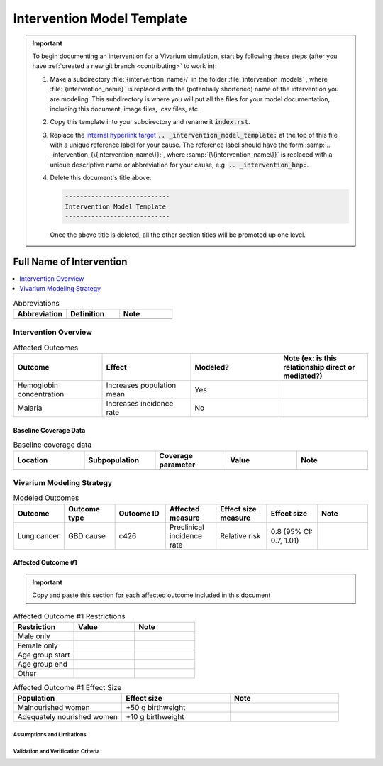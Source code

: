 .. _intervention_model_template:

----------------------------
Intervention Model Template
----------------------------

.. important::

   To begin documenting an intervention for a Vivarium simulation, start by
   following these steps (after you have :ref:`created a new git branch
   <contributing>` to work in):

   #. Make a subdirectory :file:`{intervention_name}/` in the folder
      :file:`intervention_models` , where :file:`{intervention_name}` is replaced with the
      (potentially shortened) name of the intervention you are modeling.  This
      subdirectory is where you will put all the files for your model
      documentation, including this document, image files, .csv files, etc.

   #. Copy this template into your subdirectory and rename
      it :code:`index.rst`.

   #. Replace the `internal hyperlink target
      <https://docutils.sourceforge.io/docs/user/rst/quickref.html#internal-hyperlink-targets>`_
      :code:`.. _intervention_model_template:` at the top of this file with a
      unique reference label for your cause. The reference label should have the
      form :samp:`.. _intervention_{\{intervention_name\}}:`, where
      :samp:`{\{intervention_name\}}` is replaced with a unique descriptive name or
      abbreviation for your cause, e.g. :code:`.. _intervention_bep:`.

   #. Delete this document's title above:

      .. code:: reStructuredText

         ----------------------------
         Intervention Model Template
         ----------------------------

      Once the above title is deleted, all the other section titles will be
      promoted up one level.

==============================
Full Name of Intervention
==============================

.. todo::

  Add a brief introductory paragraph for this document.

.. contents::
   :local:
   :depth: 1

.. list-table:: Abbreviations
  :widths: 15 15 15
  :header-rows: 1

  * - Abbreviation
    - Definition
    - Note
  * -
    -
    -

.. todo::

  Fill out table with any abbreviations and their definitions used in this document.

Intervention Overview
-----------------------

.. todo::

   Add a general narrative overview of the intervention, including what it is, what outcomes it affects, if/how/when/where it has been used, etc.

.. todo::

  Fill out the following table with a list of known outcomes affected by the intervention, regardless of if they will be included in the simulation model or not, as it is important to recognize potential unmodeled effects of the intervention and note them as limitations as applicable.

  The table below provides example entries for large scale food fortification with iron.

.. list-table:: Affected Outcomes
  :widths: 15 15 15 15
  :header-rows: 1

  * - Outcome
    - Effect
    - Modeled?
    - Note (ex: is this relationship direct or mediated?)
  * - Hemoglobin concentration
    - Increases population mean
    - Yes
    -
  * - Malaria
    - Increases incidence rate
    - No
    -

Baseline Coverage Data
++++++++++++++++++++++++

.. todo::

  Document known baseline coverage data, using the table below if appropriate

.. list-table:: Baseline coverage data
  :widths: 15 15 15 15 15
  :header-rows: 1

  * - Location
    - Subpopulation
    - Coverage parameter
    - Value
    - Note
  * -
    -
    -
    -
    -

Vivarium Modeling Strategy
--------------------------

.. todo::

  Add an overview of the Vivarium modeling section.

.. todo::

  Fill out the following table with all of the affected measures that have vivarium modeling strategies documented

.. list-table:: Modeled Outcomes
  :widths: 15 15 15 15 15 15 15
  :header-rows: 1

  * - Outcome
    - Outcome type
    - Outcome ID
    - Affected measure
    - Effect size measure
    - Effect size
    - Note
  * - Lung cancer
    - GBD cause
    - c426
    - Preclinical incidence rate
    - Relative risk
    - 0.8 (95% CI: 0.7, 1.01)
    -

Affected Outcome #1
+++++++++++++++++++++

.. important::

  Copy and paste this section for each affected outcome included in this document

.. todo::

  Replace "Risk Outcome Pair #1" with the name of an affected entity for which a modeling strategy will be detailed. For additional risk outcome pairs, copy this section as many times as necessary and update the titles accordingly.

.. todo::

  Link to existing document of the affected outcome (ex: cause or risk exposure model document)

.. todo::

  Describe exactly what measure the intervention will affect

.. todo::

  Fill out the tables below

.. list-table:: Affected Outcome #1 Restrictions
  :widths: 15 15 15
  :header-rows: 1

  * - Restriction
    - Value
    - Note
  * - Male only
    -
    -
  * - Female only
    -
    -
  * - Age group start
    -
    -
  * - Age group end
    -
    -
  * - Other
    -
    -

.. list-table:: Affected Outcome #1 Effect Size
  :widths: 15 15 15
  :header-rows: 1

  * - Population
    - Effect size
    - Note
  * - Malnourished women
    - +50 g birthweight
    -
  * - Adequately nourished women
    - +10 g birthweight
    -

.. todo::

  Describe exactly *how* to apply the effect sizes to the affected measures documented above

.. todo::

  Note research considerations related to generalizability of the effect sizes listed above as well as the strength of the causal criteria, as discussed on the :ref:`general research consideration document <general_research>`.

Assumptions and Limitations
~~~~~~~~~~~~~~~~~~~~~~~~~~~~

Validation and Verification Criteria
~~~~~~~~~~~~~~~~~~~~~~~~~~~~~~~~~~~~~~
